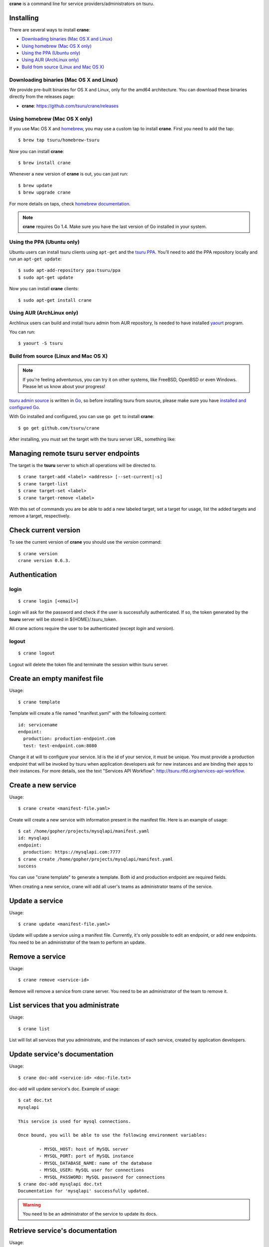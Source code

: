 .. Copyright 2015 crane authors. All rights reserved.
   Use of this source code is governed by a BSD-style
   license that can be found in the LICENSE file.

**crane** is a command line for service providers/administrators on tsuru.

Installing
==========

There are several ways to install **crane**:

- `Downloading binaries (Mac OS X and Linux)`_
- `Using homebrew (Mac OS X only)`_
- `Using the PPA (Ubuntu only)`_
- `Using AUR (ArchLinux only)`_
- `Build from source (Linux and Mac OS X)`_

Downloading binaries (Mac OS X and Linux)
-----------------------------------------

We provide pre-built binaries for OS X and Linux, only for the amd64
architecture. You can download these binaries directly from the releases page:

* **crane**: https://github.com/tsuru/crane/releases

Using homebrew (Mac OS X only)
------------------------------

If you use Mac OS X and `homebrew <http://mxcl.github.com/homebrew/>`_, you may
use a custom tap to install **crane**. First you need to add the tap:

.. highlight:: bash

::

$ brew tap tsuru/homebrew-tsuru

Now you can install **crane**:

.. highlight:: bash

::

$ brew install crane

Whenever a new version of **crane** is out, you can just run:

.. highlight:: bash

::

$ brew update
$ brew upgrade crane

For more details on taps, check `homebrew documentation
<https://github.com/Homebrew/homebrew/wiki/brew-tap>`_.

.. note::

    **crane** requires Go 1.4. Make sure you have the last version
    of Go installed in your system.

Using the PPA (Ubuntu only)
---------------------------

Ubuntu users can install tsuru clients using ``apt-get`` and the `tsuru PPA
<https://launchpad.net/~tsuru/+archive/ppa>`_. You'll need to add the PPA
repository locally and run an ``apt-get update``:

.. highlight:: bash

::

$ sudo apt-add-repository ppa:tsuru/ppa
$ sudo apt-get update

Now you can install **crane** clients:

.. highlight:: bash

::

$ sudo apt-get install crane

Using AUR (ArchLinux only)
--------------------------

Archlinux users can build and install tsuru admin from AUR repository,
Is needed to have installed `yaourt <http://archlinux.fr/yaourt-en>`_ program.

You can run:


.. highlight:: bash

::

$ yaourt -S tsuru

Build from source (Linux and Mac OS X)
--------------------------------------

.. note::

    If you're feeling adventurous, you can try it on other systems, like
    FreeBSD, OpenBSD or even Windows. Please let us know about your progress!

`tsuru admin source <https://github.com/tsuru/crane>`_ is written in `Go
<http://golang.org>`_, so before installing tsuru from source, please make sure
you have `installed and configured Go <http://golang.org/doc/install>`_.

With Go installed and configured, you can use ``go get`` to install **crane**:

.. highlight:: bash

::

$ go get github.com/tsuru/crane

After installing, you must set the target with the tsuru server URL,
something like:

Managing remote tsuru server endpoints
======================================

The target is the **tsuru** server to which all operations will be directed to.

.. highlight:: bash

::

    $ crane target-add <label> <address> [--set-current|-s]
    $ crane target-list
    $ crane target-set <label>
    $ crane target-remove <label>

With this set of commands you are be able to add a new labeled target,
set a target for usage, list the added targets and remove a target, respectively.

Check current version
=====================

To see the current version of **crane** you should use the `version` command:

.. highlight:: bash

::

    $ crane version
    crane version 0.6.3.

Authentication
==============

login
-----

.. highlight:: bash

::

    $ crane login [<email>]

Login will ask for the password and check if the user is successfully
authenticated. If so, the token generated by the **tsuru** server will be stored
in ${HOME}/.tsuru_token.

All crane actions require the user to be authenticated (except `login` and `version`).

logout
------

.. highlight:: bash

::

    $ crane logout

Logout will delete the token file and terminate the session within tsuru server.

Create an empty manifest file
=============================

Usage:

.. highlight:: bash

::

    $ crane template

Template will create a file named "manifest.yaml" with the following content:

.. highlight:: yaml

::

    id: servicename
    endpoint:
      production: production-endpoint.com
      test: test-endpoint.com:8080

Change it at will to configure your service. Id is the id of your service, it
must be unique. You must provide a production endpoint that will be invoked by
tsuru when application developers ask for new instances and are binding their
apps to their instances. For more details, see the text "Services API
Workflow": http://tsuru.rtfd.org/services-api-workflow.


Create a new service
====================

Usage:

.. highlight:: bash

::

    $ crane create <manifest-file.yaml>

Create will create a new service with information present in the manifest file.
Here is an example of usage:

.. highlight:: bash

::

	$ cat /home/gopher/projects/mysqlapi/manifest.yaml
	id: mysqlapi
	endpoint:
	  production: https://mysqlapi.com:7777
	$ crane create /home/gopher/projects/mysqlapi/manifest.yaml
	success

You can use "crane template" to generate a template. Both id and production
endpoint are required fields.

When creating a new service, crane will add all user's teams as administrator
teams of the service.

Update a service
================

Usage:

.. highlight:: bash

::

    $ crane update <manifest-file.yaml>

Update will update a service using a manifest file. Currently, it's only
possible to edit an endpoint, or add new endpoints. You need to be an
administrator of the team to perform an update.


Remove a service
================

Usage:

.. highlight:: bash

::

    $ crane remove <service-id>

Remove will remove a service from crane server. You need to be an administrator
of the team to remove it.


List services that you administrate
===================================

Usage:

.. highlight:: bash

::

    $ crane list

List will list all services that you administrate, and the instances of each
service, created by application developers.


Update service's documentation
==============================

Usage:

.. highlight:: bash

::

    $ crane doc-add <service-id> <doc-file.txt>

doc-add will update service's doc. Example of usage:

.. highlight:: bash

::

    $ cat doc.txt
    mysqlapi

    This service is used for mysql connections.

    Once bound, you will be able to use the following environment variables:

            - MYSQL_HOST: host of MySQL server
            - MYSQL_PORT: port of MySQL instance
            - MYSQL_DATABASE_NAME: name of the database
            - MYSQL_USER: MySQL user for connections
            - MYSQL_PASSWORD: MySQL password for connections
    $ crane doc-add mysqlapi doc.txt
    Documentation for 'mysqlapi' successfully updated.

.. warning::

    You need to be an administrator of the service to update its docs.


Retrieve service's documentation
================================

Usage:

.. highlight:: bash

::

    $ crane doc-get <service-id>

doc-get will retrieve the current documentation of the service.
